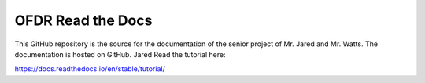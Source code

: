 OFDR Read the Docs
=======================================

This GitHub repository is the source for the documentation of the senior project of Mr. Jared and Mr. Watts. The documentation is hosted
on GitHub.
Jared
Read the tutorial here:

https://docs.readthedocs.io/en/stable/tutorial/
